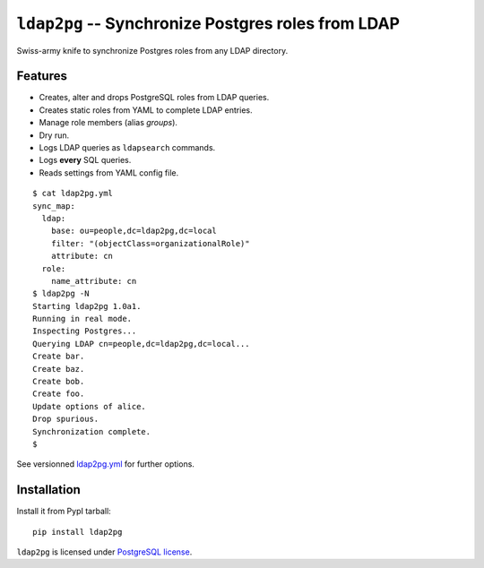 =====================================================
 ``ldap2pg`` -- Synchronize Postgres roles from LDAP
=====================================================

| |CircleCI| |Codecov|

Swiss-army knife to synchronize Postgres roles from any LDAP directory.

Features
========

- Creates, alter and drops PostgreSQL roles from LDAP queries.
- Creates static roles from YAML to complete LDAP entries.
- Manage role members (alias *groups*).
- Dry run.
- Logs LDAP queries as ``ldapsearch`` commands.
- Logs **every** SQL queries.
- Reads settings from YAML config file.

::

    $ cat ldap2pg.yml
    sync_map:
      ldap:
        base: ou=people,dc=ldap2pg,dc=local
        filter: "(objectClass=organizationalRole)"
        attribute: cn
      role:
        name_attribute: cn
    $ ldap2pg -N
    Starting ldap2pg 1.0a1.
    Running in real mode.
    Inspecting Postgres...
    Querying LDAP cn=people,dc=ldap2pg,dc=local...
    Create bar.
    Create baz.
    Create bob.
    Create foo.
    Update options of alice.
    Drop spurious.
    Synchronization complete.
    $

See versionned `ldap2pg.yml
<https://github.com/dalibo/ldap2pg/blob/master/ldap2pg.yml>`_ for further
options.


Installation
============

Install it from PypI tarball::

    pip install ldap2pg


``ldap2pg`` is licensed under `PostgreSQL license
<https://opensource.org/licenses/postgresql>`_.

.. |Codecov| image:: https://codecov.io/gh/dalibo/ldap2pg/branch/master/graph/badge.svg
   :target: https://codecov.io/gh/dalibo/ldap2pg
   :alt: Code coverage report

.. |CircleCI| image:: https://circleci.com/gh/dalibo/ldap2pg.svg?style=svg
   :target: https://circleci.com/gh/dalibo/ldap2pg
   :alt: Continuous Integration report


